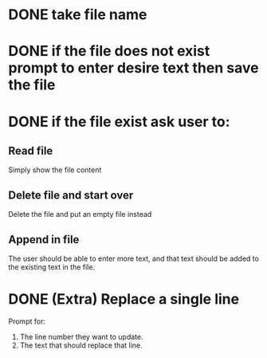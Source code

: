 * DONE take file name
CLOSED: [2018-12-25 Tue 14:51]

* DONE if the file does not exist prompt to enter desire text then save the file
CLOSED: [2018-12-25 Tue 14:51]

* DONE if the file exist ask user to:
CLOSED: [2018-12-25 Tue 15:11]
** Read file
Simply show the file content

** Delete file and start over
Delete the file and put an empty file instead 

** Append in file
The user should be able to enter more text, and that text should be
added to the existing text in the file.

* DONE (Extra) Replace a single line
CLOSED: [2018-12-25 Tue 16:07]
Prompt for:
1. The line number they want to update.
2. The text that should replace that line.



